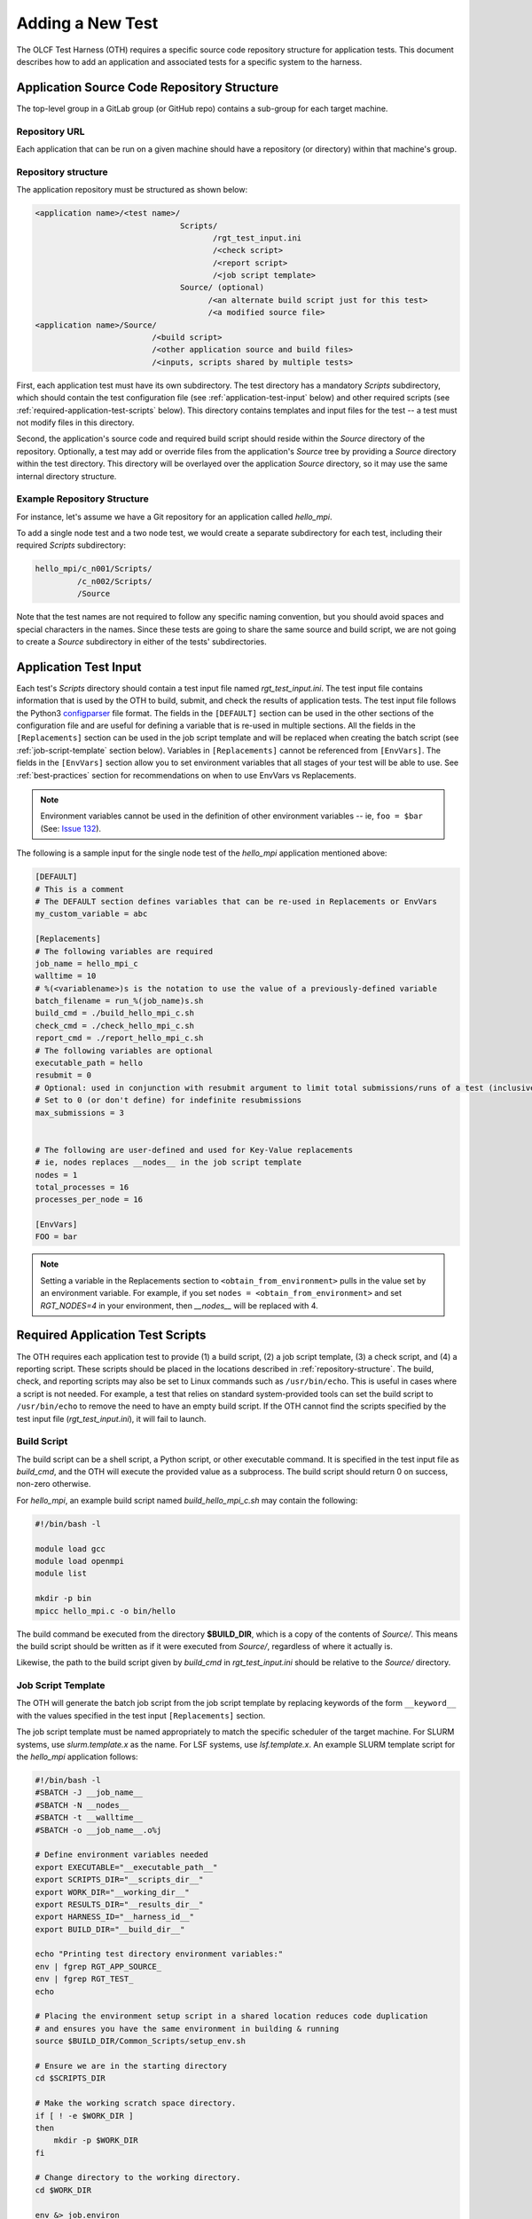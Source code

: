 .. _section_new_test:

=================
Adding a New Test
=================

The OLCF Test Harness (OTH) requires a specific source code repository structure for application tests.
This document describes how to add an application and associated tests for a specific system to the harness.

Application Source Code Repository Structure
--------------------------------------------

The top-level group in a GitLab group (or GitHub repo) contains a sub-group for each target machine.

Repository URL
^^^^^^^^^^^^^^

Each application that can be run on a given machine should have a repository (or directory) within that machine's group.

.. _repository-structure:

Repository structure
^^^^^^^^^^^^^^^^^^^^

The application repository must be structured as shown below:

.. code-block::

    <application name>/<test name>/
                                   Scripts/
                                          /rgt_test_input.ini
                                          /<check script>
                                          /<report script>
                                          /<job script template>
                                   Source/ (optional)
                                         /<an alternate build script just for this test>
                                         /<a modified source file>
    <application name>/Source/
                             /<build script>
                             /<other application source and build files>
                             /<inputs, scripts shared by multiple tests>


First, each application test must have its own subdirectory.
The test directory has a mandatory *Scripts* subdirectory,
which should contain the test configuration file (see :ref:`application-test-input` below)
and other required scripts (see :ref:`required-application-test-scripts` below).
This directory contains templates and input files for the test -- a test must not modify files in this directory.

Second, the application's source code and required build script should reside within the *Source* directory of the repository.
Optionally, a test may add or override files from the application's *Source* tree by providing a *Source* directory within the test directory.
This directory will be overlayed over the application *Source* directory, so it may use the same internal directory structure.

Example Repository Structure
^^^^^^^^^^^^^^^^^^^^^^^^^^^^

For instance, let's assume we have a Git repository for an application called *hello_mpi*.

To add a single node test and a two node test, we would create a separate subdirectory for each test, including their required *Scripts* subdirectory:

.. code-block:: bash

    hello_mpi/c_n001/Scripts/
             /c_n002/Scripts/
             /Source

Note that the test names are not required to follow any specific naming convention, but you should avoid spaces and special characters in the names.
Since these tests are going to share the same source and build script, we are not going to create a *Source* subdirectory in either of the tests' subdirectories.

.. _application-test-input:

Application Test Input
----------------------

Each test's *Scripts* directory should contain a test input file named *rgt_test_input.ini*.
The test input file contains information that is used by the OTH to build, submit, and check the results of application tests.
The test input file follows the Python3 `configparser <https://docs.python.org/3/library/configparser.html>`_ file format.
The fields in the ``[DEFAULT]`` section can be used in the other sections of the configuration file and are useful for defining a variable that is re-used in multiple sections.
All the fields in the ``[Replacements]`` section can be used in the job script template and will be replaced when creating the batch script (see :ref:`job-script-template` section below).
Variables in ``[Replacements]`` cannot be referenced from ``[EnvVars]``.
The fields in the ``[EnvVars]`` section allow you to set environment variables that all stages of your test will be able to use.
See :ref:`best-practices` section for recommendations on when to use EnvVars vs Replacements.

.. note::

    Environment variables cannot be used in the definition of other environment variables -- ie, ``foo = $bar`` (See: `Issue 132 <https://github.com/olcf/olcf-test-harness/issues/132>`_).

The following is a sample input for the single node test of the *hello_mpi* application mentioned above:

.. code-block:: bash

    [DEFAULT]
    # This is a comment
    # The DEFAULT section defines variables that can be re-used in Replacements or EnvVars
    my_custom_variable = abc

    [Replacements]
    # The following variables are required
    job_name = hello_mpi_c
    walltime = 10
    # %(<variablename>)s is the notation to use the value of a previously-defined variable
    batch_filename = run_%(job_name)s.sh
    build_cmd = ./build_hello_mpi_c.sh
    check_cmd = ./check_hello_mpi_c.sh 
    report_cmd = ./report_hello_mpi_c.sh
    # The following variables are optional
    executable_path = hello
    resubmit = 0
    # Optional: used in conjunction with resubmit argument to limit total submissions/runs of a test (inclusive of initial run)
    # Set to 0 (or don't define) for indefinite resubmissions
    max_submissions = 3 

    
    # The following are user-defined and used for Key-Value replacements 
    # ie, nodes replaces __nodes__ in the job script template
    nodes = 1
    total_processes = 16
    processes_per_node = 16
    
    [EnvVars]
    FOO = bar

.. note::

    Setting a variable in the Replacements section to ``<obtain_from_environment>`` pulls in the value set by an environment variable.
    For example, if you set ``nodes = <obtain_from_environment>`` and set *RGT_NODES=4* in your environment, then *__nodes__* will be replaced with 4.

.. _required-application-test-scripts:

Required Application Test Scripts
---------------------------------

The OTH requires each application test to provide (1) a build script, (2) a job script template, (3) a check script, and (4) a reporting script.
These scripts should be placed in the locations described in :ref:`repository-structure`.
The build, check, and reporting scripts may also be set to Linux commands such as ``/usr/bin/echo``.
This is useful in cases where a script is not needed.
For example, a test that relies on standard system-provided tools can set the build script to ``/usr/bin/echo`` to remove the need to have an empty build script.
If the OTH cannot find the scripts specified by the test input file (*rgt_test_input.ini*), it will fail to launch.

Build Script
^^^^^^^^^^^^

The build script can be a shell script, a Python script, or other executable command.
It is specified in the test input file as *build_cmd*, and the OTH will execute the provided value as a subprocess.
The build script should return 0 on success, non-zero otherwise.

For *hello_mpi*, an example build script named *build_hello_mpi_c.sh* may
contain the following:

.. code-block:: bash

    #!/bin/bash -l
    
    module load gcc
    module load openmpi
    module list
    
    mkdir -p bin
    mpicc hello_mpi.c -o bin/hello

The build command be executed from the directory **$BUILD_DIR**, which is a copy of the contents of *Source/*.
This means the build script should be written as if it were executed from *Source/*, regardless of where it actually is. 

Likewise, the path to the build script given by *build_cmd* in *rgt_test_input.ini* should be relative to the *Source/* directory. 

.. _job-script-template:

Job Script Template
^^^^^^^^^^^^^^^^^^^

The OTH will generate the batch job script from the job script template by replacing keywords
of the form ``__keyword__`` with the values specified in the test input ``[Replacements]`` section.

The job script template must be named appropriately to match the specific scheduler of the target machine.
For SLURM systems, use *slurm.template.x* as the name.
For LSF systems, use *lsf.template.x*.
An example SLURM template script for the *hello_mpi* application follows:

.. code-block:: bash

    #!/bin/bash -l
    #SBATCH -J __job_name__
    #SBATCH -N __nodes__
    #SBATCH -t __walltime__
    #SBATCH -o __job_name__.o%j
    
    # Define environment variables needed
    export EXECUTABLE="__executable_path__"
    export SCRIPTS_DIR="__scripts_dir__"
    export WORK_DIR="__working_dir__"
    export RESULTS_DIR="__results_dir__"
    export HARNESS_ID="__harness_id__"
    export BUILD_DIR="__build_dir__"
    
    echo "Printing test directory environment variables:"
    env | fgrep RGT_APP_SOURCE_
    env | fgrep RGT_TEST_
    echo

    # Placing the environment setup script in a shared location reduces code duplication
    # and ensures you have the same environment in building & running
    source $BUILD_DIR/Common_Scripts/setup_env.sh
    
    # Ensure we are in the starting directory
    cd $SCRIPTS_DIR
    
    # Make the working scratch space directory.
    if [ ! -e $WORK_DIR ]
    then
        mkdir -p $WORK_DIR
    fi
    
    # Change directory to the working directory.
    cd $WORK_DIR
    
    env &> job.environ
    scontrol show hostnames &> job.nodes
    ldd $BUILD_DIR/bin/$EXECUTABLE &> ldd.log
    
    # Run the executable.
    log_binary_execution_time.py --scriptsdir $SCRIPTS_DIR --uniqueid $HARNESS_ID --mode start
    
    set -x
    srun -n __total_processes__ -N __nodes__ $BUILD_DIR/bin/$EXECUTABLE
    set +x
    
    log_binary_execution_time.py --scriptsdir $SCRIPTS_DIR --uniqueid $HARNESS_ID --mode final
    
    # Ensure we return to the starting directory.
    cd $SCRIPTS_DIR
    
    # Copy the output and results back to the $RESULTS_DIR
    # Depending on the size of files in $WORK_DIR, you may want to change this
    cp -rf $WORK_DIR/* $RESULTS_DIR
    cp $BUILD_DIR/output_build*.txt $RESULTS_DIR
    
    # Check the final results.
    check_executable_driver.py -p $RESULTS_DIR -i $HARNESS_ID
    
    # Resubmit if needed:
    # If you always want tests to resubmit if ``.kill_test`` is not present,
    # then remove the conditional around calling ``test_harness_driver.py``.
    case __resubmit__ in
        0)
           echo "No resubmit";;
        1)
           test_harness_driver.py -r __max_submissions__ ;;
    esac

Using the job template above, the job will be submitted from the test *Run_Archive/* directory and starts there.
This is **$RESULTS_DIR** in the job template.
The executable should then be run from **$WORK_DIR** directory, which is a scratch workspace derived from **$RGT_PATH_TO_SSPACE**.

One can access or copy any files relative to the *Scripts/* directory using the **$SCRIPT_DIR** environment variable.
For example, if one stores a *CorrectResults* directory at the same level as *Scripts* and *Run_Archive* for a test case,
it can be be copied by adding the line

.. code-block:: bash

    cp -a ${SCRIPT_DIR}/../CorrectResults ${WORK_DIR}/

inside the job script.

The environment variable **$EXECUTABLE** is also populated based on ``executable_path`` entry in *rgt_test_input.ini* file.
The executable may still be inside **$BUILD_DIR** from the previous step,
so one would need to either copy it to **$WORK_DIR** or provide the absolute path in the job script such as **$BUILD_DIR/$EXECUTABLE**.


Check Script
^^^^^^^^^^^^

The check script can be a shell script, Python script, or other executable command.
This must be an absolute path to a command (ie, ``/usr/bin/echo`` instead of ``echo``).

Check scripts are used to verify that application tests ran as expected, and thus use standardized return codes to inform the OTH on the test result.
Checking performance is optional but recommended for most tests.
The check script return value should be one of the following:

* ``0``: test succeeded
* ``1``: test failed
* ``2``: test completed but gave an incorrect answer
* ``5``: test completed correctly but failed a performance target

These exit codes have no built-in meaning in the OTH other than ``0`` is a successful test and non-zero is a failed test.
This set of test exit codes has been developed as a standard for test exit codes.
The check script is launched from **$RESULTS_DIR** and stdout/stderr is captured in **$RESULTS_DIR/output_check.txt**.

For *hello_mpi*, an example check script named *check_hello_mpi_c.sh* may
contain the following:

.. code-block:: bash

    #!/bin/bash
    echo "This is the check script for hello_mpi."
    echo
    echo -n "Working Directory: "; pwd
    echo
    echo "Test Result Files:"
    ls ./*
    echo
    exit 0


Report Script
^^^^^^^^^^^^^

Like the check script, the report script can be a shell script, Python script, or other executable command.
Report scripts are generally used to compute performance metrics from the run.
The exit code of report scripts is not checked by the OTH.
The report script is launched from **$RESULTS_DIR** and stdout/stderr is captured in **$RESULTS_DIR/output_report.txt**.

.. note::

    In many cases, the check script serves the function of both the check and report script.
    In that event, report scripts often just ``exit 0``.
    An alternative to a no-op bash script, you may use ``/usr/bin/echo`` on most Linux systems.


Example Test from the Ground Up
-------------------------------

This section details the thought process when developing a new test from the ground up.
In this section, we develop an application repository named ``mpi-tests``, which contains two "Hello, World!" MPI tests at different node counts.
This section ignores Git integration and focuses on developing tests on an empty file system.

At the completion of this section, we will have created a directory structure that looks like the following:

.. code-block::

    mpi-tests/
             /Source/
                    /build.sh
                    /Common_Scripts/
                                   /setup_env.sh
                                   /slurm.template.x
                                   /check_hello_world.sh
             /hello_world_n0001/Scripts/
                                       /rgt_test_input.ini
                                       /slurm.template.x -> ../../Source/Common_Scripts/slurm.template.x
                                       /check.sh -> ../../Source/Common_Scripts/check_hello_world.sh
                                       /report.sh -> ../../Source/Common_Scripts/check_hello_world.sh
             /hello_world_n0002/Scripts/
                                       /rgt_test_input.ini
                                       /slurm.template.x -> ../../Source/Common_Scripts/slurm.template.x
                                       /check.sh -> ../../Source/Common_Scripts/check_hello_world.sh
                                       /report.sh -> ../../Source/Common_Scripts/check_hello_world.sh


First, we create the top-level directory structure:

.. code-block:: bash

    # Create the application's directory
    mkdir mpi-tests
    cd mpi-tests/
    # Create the Source directory
    mkdir ./Source/
    # Create directories for two tests -- hello_world_n0001 and hello_world_n0002
    mkdir -p ./hello_world_n0001/Scripts ./hello_world_n0002/Scripts


Both of these tests will use the same source code (this is very common for many tests), so we can go ahead and create that:

.. code-block:: bash

    # from mpi-tests root:
    cd Source
    # create a directory to hold the source files
    mkdir test_src
    echo '#include <stdio.h>
    #include <mpi.h>
    int main(int argc, char **argv) {
      int rank, nranks;
      MPI_Init(&argc, &argv);
      MPI_Comm_rank(MPI_COMM_WORLD, &rank);
      MPI_Comm_size(MPI_COMM_WORLD, &nranks);
      printf("Hello, World from rank %d of %d!\n",rank,nranks);
      MPI_Finalize();
    }' > test_src/hello_world.c

The environment and build scripts will also be the same for both tests, so we can create a build script and a script to set up the environment:

.. code-block:: bash

    # from mpi-tests root:
    cd Source
    # create a directory to hold shared scripts -- "Common_Scripts" is a good name for it, but not required
    mkdir Common_Scripts
    # Create a basic environment file:
    echo '#!/bin/bash
    # As an example, we do a ``module reset`` here
    module reset
    # The OTH is loaded by a module, so we need to re-add this to our environment
    module use $OLCF_HARNESS_DIR/modulefiles
    module load olcf_harness
    # Now, we load a basic gcc and openmpi
    module load gcc
    module load openmpi
    ' > Common_Scripts/setup_env.sh
    # Now, create a build script in the top-level of the Source directory:
    echo '#!/bin/bash
    # Setup the environment:
    source ./Common_Scripts/setup_env.sh
    # Compile the code into a binary:
    cd test_src/
    mpicc -O1 -g -Wall -o hello_world hello_world.c
    ' > ./build.sh

Let's give some thought to how we want to construct these tests.
We'll start by working on the *rgt_test_input.ini* for the single-node *Hello, World!* test.
Below is a file that can be used for the *rgt_test_input.ini*, with discussion infused as comments.

.. code-block::

    [Replacements]
    job_name = hello_world_n0001
    walltime = 5
    nodes = 1
    # Since nodes is defined, defining the number of MPI ranks per node (processes per node) might be useful, too
    ppn = 2
    # %(<variable>)s uses the value held by that variable
    batch_filename = run_%(job_name)s.sh
    # executable is in ${BUILD_DIR}/test_src/hello_world
    executable_path = test_src/hello_world
    # build.sh is in Source/build.sh directory
    build_cmd = ./build.sh
    # check.sh is in ${SCRIPTS_DIR}/check.sh
    # I think that providing the total number of expected ranks to the check & report script might be useful in validating
    # This can always be removed later
    check_cmd = ./check.sh $((%(nodes)s*%(ppn)s))
    # report.sh is in ${SCRIPTS_DIR}/check.sh
    report_cmd = ./report.sh $((%(nodes)s*%(ppn)s))
    # Don't allow resubmissions currently
    resubmit = 0

    [EnvVars]
    # We don't currently have anything here

Notice that the only lines specific to this test are the *job_name* and *nodes*.
This should help us re-use as much code as possible.
Duplicate code will make tests difficult to maintain in the long run.

Next up is the Slurm template.
Moving from 1 to 2 nodes shouldn't change much about the job template, so let's try to develop a generic Slurm job template for *Hello, World!* programs:

.. code-block:: bash

    #!/bin/bash

    #SBATCH -J __job_name__
    #SBATCH -N __nodes__
    #SBATCH -t __walltime__
    
    # Define environment variables needed
    export EXECUTABLE="__executable_path__"
    export SCRIPTS_DIR="__scripts_dir__"
    export WORK_DIR="__working_dir__"
    export RESULTS_DIR="__results_dir__"
    export HARNESS_ID="__harness_id__"
    export BUILD_DIR="__build_dir__"
    
    echo "Printing test directory environment variables:"
    env | fgrep RGT_APP_SOURCE_
    env | fgrep RGT_TEST_
    echo
    
    # Placing the environment setup script in a shared location reduces code duplication
    # and ensures you have the same environment in building & running
    source $BUILD_DIR/Common_Scripts/setup_env.sh
    
    # Ensure we are in the starting directory
    cd $SCRIPTS_DIR
    
    # Make the working scratch space directory.
    if [ ! -e $WORK_DIR ]
    then
        mkdir -p $WORK_DIR
    fi
    
    # Change directory to the working directory.
    cd $WORK_DIR
    
    # These are very useful for debugging
    env &> job.environ
    scontrol show hostnames > job.nodes
    
    # Run the executable.
    log_binary_execution_time.py --scriptsdir $SCRIPTS_DIR --uniqueid $HARNESS_ID --mode start
    
    # We use ${SLURM_NNODES} over __nodes__ for several reasons:
    #   1. for testing purposes, it's good to ensure that SLURM_NNODES is correct, since users will use that
    #   2. if you inadvertently set $RGT_SUBMIT_ARGS, using SLURM_NNODES will adapt to the size of the job
    set -x
    srun -N ${SLURM_NNODES} -n $((${SLURM_NNODES}*__ppn__)) --ntasks-per-node=__ppn__ $BUILD_DIR/$EXECUTABLE &> stdout.txt
    set +x
    
    log_binary_execution_time.py --scriptsdir $SCRIPTS_DIR --uniqueid $HARNESS_ID --mode final
    
    # Ensure we return to the starting directory.
    cd $SCRIPTS_DIR
    
    # Copy the output and results back to the $RESULTS_DIR
    # Depending on the size of files in $WORK_DIR, you may want to change this
    cp -rf $WORK_DIR/* $RESULTS_DIR
    cp $BUILD_DIR/output_build*.txt $RESULTS_DIR
    
    # Check the final results -- this will call your command specified by `check_cmd`
    check_executable_driver.py -p $RESULTS_DIR -i $HARNESS_ID
    
    # Resubmit if needed:
    # If you always want tests to resubmit if ``.kill_test`` is not present,
    # then remove the conditional around calling ``test_harness_driver.py``.
    case __resubmit__ in
        0)
           echo "No resubmit";;
        1)
           test_harness_driver.py -r __max_submissions__ ;;
    esac


This job script will leave the output from the application in a file named ``stdout.txt``.
Let's write a check script that can validate the output from this file.
Recall that we provided the check script with the total number of tasks to expect as a command-line argument.

.. code-block:: bash

    #!/bin/bash

    expected_ranks=$1
    nranks=$(grep "Hello, World from rank" ${RESULTS_DIR}/stdout.txt | wc -l)
    if [ ! "${nranks}" == "${expected_ranks}" ]; then
        echo "Found ${nranks}, expected ${expected_ranks}"
        exit 1
    fi
    echo "Success! Found ${nranks}."
    exit 0


This check script is generic and should be able to be re-used in multiple tests, so let's put it in ``Source/Common_Scripts/check_hello_world.sh``.

The OTH also wants a report script, but there's not much to report here.
You can either create a script that immediately exits, or just link to your check script.
Here, we will just link to the check script.

The Slurm template and check and report scripts are required in the *Scripts* directory, so we use symbolic links to achieve this:

.. code-block:: bash

    # from mpi-tests
    cd hello_world_n0001/Scripts
    ln -s ../../Source/Common_Scripts/slurm.template.x .
    ln -s ../../Source/Common_Scripts/check_hello_world.sh ./check.sh
    ln -s ../../Source/Common_Scripts/check_hello_world.sh ./report.sh


To expand to a 2-node *Hello, World!* test, we can just copy the *Scripts* directory from the single-node test, then modify the *rgt_test_input.ini* to specify 2 nodes instead of 1.
Everything else is generalized, so no modification is needed.


.. _best-practices:

Best Practices
--------------

The OTH is very flexible and gives the user a lot of power.
That power can be diminished by poor test design.

With that in mind, this section presents some of the best practices in test design.

Use a centralized script to set up the environment
^^^^^^^^^^^^^^^^^^^^^^^^^^^^^^^^^^^^^^^^^^^^^^^^^^

During a test run, the environment is independently set up during the build and run stages.
If the build script and job script each contain several ``module load`` statements, there is a chance that those can diverge.
To centralize where the environment is set to a single file, place a script containing the ``module`` commands and environment modifications in the build directory,
and ``source`` that script from the build and job scripts.
For the build script, this can be accomplished as simply ``source env.sh``, if the script is in the top level of the Source directory.
For the job script, this can be accomplished by ``source $BUILD_DIR/env.sh``, if the **$BUILD_DIR** environment variable is defined as in the :ref:`job-script-template` section above.

Define replacement variables instead of just EnvVars
^^^^^^^^^^^^^^^^^^^^^^^^^^^^^^^^^^^^^^^^^^^^^^^^^^^^

In **rgt_test_input.ini**, it is recommended that if you define an environment variable in the ``[EnvVars]`` section,
that you also define a replacement variable in ``[Replacements]`` that is used in the job script to re-define that environment variable.
This helps to create a re-usable job script.
If the harness is responsible for defining environment variables that are required for the job to run,
it can be very difficult to understand the resulting job script and to re-run the job script outside of the test harness if needed.
The following is recommended within the test input file:

.. code-block:: bash

    [DEFAULT]
    my_custom_var_default = abc

    [Replacements]
    ...
    my_custom_variable = %(my_custom_var_default)s
    ...
    
    [EnvVars]
    MY_ENV_VAR = %(my_custom_var_default)s

Then, within the job script template:

.. code-block:: bash

    export MY_ENV_VAR="__my_custom_variable__"

If the job script template requires an environment variable that is set by the harness (ie, **RGT_MACHINE_NAME**, **RGT_CPUS_PER_NODE**),
it may be best to define a replacement in the test input file that inherits the value of the environment variable using ``<obtain_from_environment>`` like so:

.. code-block:: bash

    # Internal name modification translates `machine_name` to `RGT_MACHINE_NAME`
    machine_name = <obtain_from_environment>

Then, in the job script, re-define the environment variable:

.. code-block:: bash

    export RGT_MACHINE_NAME="__machine_name__"

The same feature cannot be used in the build script, which leads to the next best practice, checking for expected environment variables.

Check for expected environment variables
^^^^^^^^^^^^^^^^^^^^^^^^^^^^^^^^^^^^^^^^

Following on the last best practice, if the harness or environment script define any environment variables required in the build and job scripts,
the scripts should check that those are set and return an error if they are not.
This increases the reusability of the scripts outside of the test harness and aids debugging.

